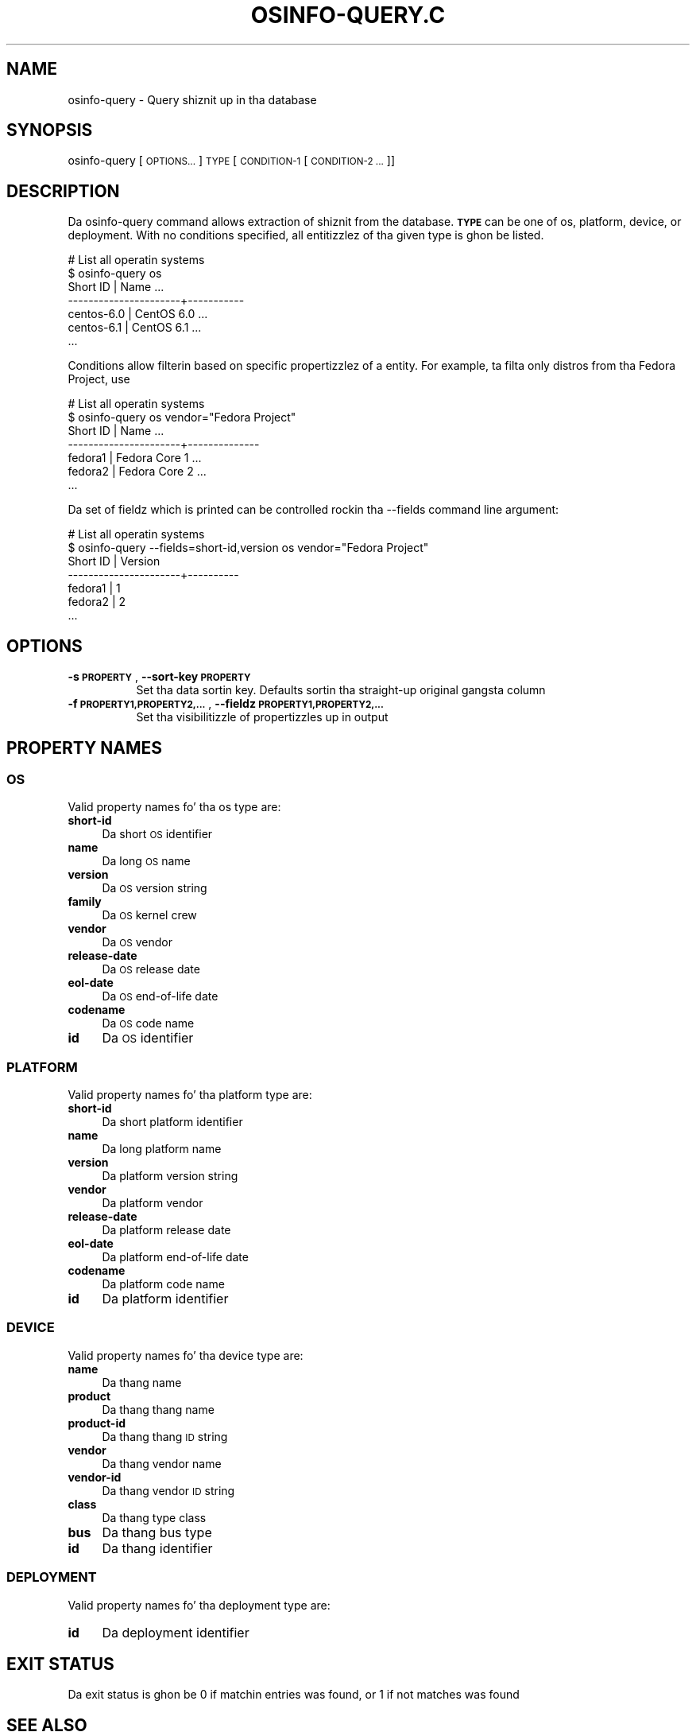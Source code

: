 .\" Automatically generated by Pod::Man 2.27 (Pod::Simple 3.28)
.\"
.\" Standard preamble:
.\" ========================================================================
.de Sp \" Vertical space (when we can't use .PP)
.if t .sp .5v
.if n .sp
..
.de Vb \" Begin verbatim text
.ft CW
.nf
.ne \\$1
..
.de Ve \" End verbatim text
.ft R
.fi
..
.\" Set up some characta translations n' predefined strings.  \*(-- will
.\" give a unbreakable dash, \*(PI'ma give pi, \*(L" will give a left
.\" double quote, n' \*(R" will give a right double quote.  \*(C+ will
.\" give a sickr C++.  Capital omega is used ta do unbreakable dashes and
.\" therefore won't be available.  \*(C` n' \*(C' expand ta `' up in nroff,
.\" not a god damn thang up in troff, fo' use wit C<>.
.tr \(*W-
.ds C+ C\v'-.1v'\h'-1p'\s-2+\h'-1p'+\s0\v'.1v'\h'-1p'
.ie n \{\
.    dz -- \(*W-
.    dz PI pi
.    if (\n(.H=4u)&(1m=24u) .ds -- \(*W\h'-12u'\(*W\h'-12u'-\" diablo 10 pitch
.    if (\n(.H=4u)&(1m=20u) .ds -- \(*W\h'-12u'\(*W\h'-8u'-\"  diablo 12 pitch
.    dz L" ""
.    dz R" ""
.    dz C` ""
.    dz C' ""
'br\}
.el\{\
.    dz -- \|\(em\|
.    dz PI \(*p
.    dz L" ``
.    dz R" ''
.    dz C`
.    dz C'
'br\}
.\"
.\" Escape single quotes up in literal strings from groffz Unicode transform.
.ie \n(.g .ds Aq \(aq
.el       .ds Aq '
.\"
.\" If tha F regista is turned on, we'll generate index entries on stderr for
.\" titlez (.TH), headaz (.SH), subsections (.SS), shit (.Ip), n' index
.\" entries marked wit X<> up in POD.  Of course, you gonna gotta process the
.\" output yo ass up in some meaningful fashion.
.\"
.\" Avoid warnin from groff bout undefined regista 'F'.
.de IX
..
.nr rF 0
.if \n(.g .if rF .nr rF 1
.if (\n(rF:(\n(.g==0)) \{
.    if \nF \{
.        de IX
.        tm Index:\\$1\t\\n%\t"\\$2"
..
.        if !\nF==2 \{
.            nr % 0
.            nr F 2
.        \}
.    \}
.\}
.rr rF
.\"
.\" Accent mark definitions (@(#)ms.acc 1.5 88/02/08 SMI; from UCB 4.2).
.\" Fear. Shiiit, dis aint no joke.  Run. I aint talkin' bout chicken n' gravy biatch.  Save yo ass.  No user-serviceable parts.
.    \" fudge factors fo' nroff n' troff
.if n \{\
.    dz #H 0
.    dz #V .8m
.    dz #F .3m
.    dz #[ \f1
.    dz #] \fP
.\}
.if t \{\
.    dz #H ((1u-(\\\\n(.fu%2u))*.13m)
.    dz #V .6m
.    dz #F 0
.    dz #[ \&
.    dz #] \&
.\}
.    \" simple accents fo' nroff n' troff
.if n \{\
.    dz ' \&
.    dz ` \&
.    dz ^ \&
.    dz , \&
.    dz ~ ~
.    dz /
.\}
.if t \{\
.    dz ' \\k:\h'-(\\n(.wu*8/10-\*(#H)'\'\h"|\\n:u"
.    dz ` \\k:\h'-(\\n(.wu*8/10-\*(#H)'\`\h'|\\n:u'
.    dz ^ \\k:\h'-(\\n(.wu*10/11-\*(#H)'^\h'|\\n:u'
.    dz , \\k:\h'-(\\n(.wu*8/10)',\h'|\\n:u'
.    dz ~ \\k:\h'-(\\n(.wu-\*(#H-.1m)'~\h'|\\n:u'
.    dz / \\k:\h'-(\\n(.wu*8/10-\*(#H)'\z\(sl\h'|\\n:u'
.\}
.    \" troff n' (daisy-wheel) nroff accents
.ds : \\k:\h'-(\\n(.wu*8/10-\*(#H+.1m+\*(#F)'\v'-\*(#V'\z.\h'.2m+\*(#F'.\h'|\\n:u'\v'\*(#V'
.ds 8 \h'\*(#H'\(*b\h'-\*(#H'
.ds o \\k:\h'-(\\n(.wu+\w'\(de'u-\*(#H)/2u'\v'-.3n'\*(#[\z\(de\v'.3n'\h'|\\n:u'\*(#]
.ds d- \h'\*(#H'\(pd\h'-\w'~'u'\v'-.25m'\f2\(hy\fP\v'.25m'\h'-\*(#H'
.ds D- D\\k:\h'-\w'D'u'\v'-.11m'\z\(hy\v'.11m'\h'|\\n:u'
.ds th \*(#[\v'.3m'\s+1I\s-1\v'-.3m'\h'-(\w'I'u*2/3)'\s-1o\s+1\*(#]
.ds Th \*(#[\s+2I\s-2\h'-\w'I'u*3/5'\v'-.3m'o\v'.3m'\*(#]
.ds ae a\h'-(\w'a'u*4/10)'e
.ds Ae A\h'-(\w'A'u*4/10)'E
.    \" erections fo' vroff
.if v .ds ~ \\k:\h'-(\\n(.wu*9/10-\*(#H)'\s-2\u~\d\s+2\h'|\\n:u'
.if v .ds ^ \\k:\h'-(\\n(.wu*10/11-\*(#H)'\v'-.4m'^\v'.4m'\h'|\\n:u'
.    \" fo' low resolution devices (crt n' lpr)
.if \n(.H>23 .if \n(.V>19 \
\{\
.    dz : e
.    dz 8 ss
.    dz o a
.    dz d- d\h'-1'\(ga
.    dz D- D\h'-1'\(hy
.    dz th \o'bp'
.    dz Th \o'LP'
.    dz ae ae
.    dz Ae AE
.\}
.rm #[ #] #H #V #F C
.\" ========================================================================
.\"
.IX Title "OSINFO-QUERY.C 1"
.TH OSINFO-QUERY.C 1 "2013-11-27" "libosinfo-0.2.9" "Virtualization Support"
.\" For nroff, turn off justification. I aint talkin' bout chicken n' gravy biatch.  Always turn off hyphenation; it makes
.\" way too nuff mistakes up in technical documents.
.if n .ad l
.nh
.SH "NAME"
osinfo\-query \- Query shiznit up in tha database
.SH "SYNOPSIS"
.IX Header "SYNOPSIS"
osinfo-query [\s-1OPTIONS...\s0] \s-1TYPE\s0 [\s-1CONDITION\-1\s0 [\s-1CONDITION\-2 ...\s0]]
.SH "DESCRIPTION"
.IX Header "DESCRIPTION"
Da \f(CW\*(C`osinfo\-query\*(C'\fR command allows extraction of shiznit from the
database. \fB\s-1TYPE\s0\fR can be one of \f(CW\*(C`os\*(C'\fR, \f(CW\*(C`platform\*(C'\fR, \f(CW\*(C`device\*(C'\fR, or
\&\f(CW\*(C`deployment\*(C'\fR. With no conditions specified, all entitizzlez of tha given
type is ghon be listed.
.PP
.Vb 7
\&  # List all operatin systems
\&  $ osinfo\-query os
\&   Short ID             | Name       ...
\&  \-\-\-\-\-\-\-\-\-\-\-\-\-\-\-\-\-\-\-\-\-\-+\-\-\-\-\-\-\-\-\-\-\-
\&   centos\-6.0           | CentOS 6.0 ...
\&   centos\-6.1           | CentOS 6.1 ...
\&   ...
.Ve
.PP
Conditions allow filterin based on specific propertizzlez of a entity.
For example, ta filta only distros from tha Fedora Project, use
.PP
.Vb 7
\&  # List all operatin systems
\&  $ osinfo\-query os vendor="Fedora Project"
\&   Short ID             | Name          ...
\&  \-\-\-\-\-\-\-\-\-\-\-\-\-\-\-\-\-\-\-\-\-\-+\-\-\-\-\-\-\-\-\-\-\-\-\-\-
\&   fedora1              | Fedora Core 1 ...
\&   fedora2              | Fedora Core 2 ...
\&   ...
.Ve
.PP
Da set of fieldz which is printed can be controlled rockin tha \f(CW\*(C`\-\-fields\*(C'\fR
command line argument:
.PP
.Vb 7
\&  # List all operatin systems
\&  $ osinfo\-query \-\-fields=short\-id,version os vendor="Fedora Project"
\&   Short ID             | Version
\&  \-\-\-\-\-\-\-\-\-\-\-\-\-\-\-\-\-\-\-\-\-\-+\-\-\-\-\-\-\-\-\-\-
\&   fedora1              | 1
\&   fedora2              | 2
\&   ...
.Ve
.SH "OPTIONS"
.IX Header "OPTIONS"
.IP "\fB\-s \s-1PROPERTY\s0\fR, \fB\-\-sort\-key \s-1PROPERTY\s0\fR" 8
.IX Item "-s PROPERTY, --sort-key PROPERTY"
Set tha data sortin key. Defaults sortin tha straight-up original gangsta column
.IP "\fB\-f \s-1PROPERTY1,PROPERTY2,...\s0\fR, \fB\-\-fieldz \s-1PROPERTY1,PROPERTY2,...\s0\fR" 8
.IX Item "-f PROPERTY1,PROPERTY2,..., --fieldz PROPERTY1,PROPERTY2,..."
Set tha visibilitizzle of propertizzles up in output
.SH "PROPERTY NAMES"
.IX Header "PROPERTY NAMES"
.SS "\s-1OS\s0"
.IX Subsection "OS"
Valid property names fo' tha \f(CW\*(C`os\*(C'\fR type are:
.IP "\fBshort-id\fR" 4
.IX Item "short-id"
Da short \s-1OS\s0 identifier
.IP "\fBname\fR" 4
.IX Item "name"
Da long \s-1OS\s0 name
.IP "\fBversion\fR" 4
.IX Item "version"
Da \s-1OS\s0 version string
.IP "\fBfamily\fR" 4
.IX Item "family"
Da \s-1OS\s0 kernel crew
.IP "\fBvendor\fR" 4
.IX Item "vendor"
Da \s-1OS\s0 vendor
.IP "\fBrelease-date\fR" 4
.IX Item "release-date"
Da \s-1OS\s0 release date
.IP "\fBeol-date\fR" 4
.IX Item "eol-date"
Da \s-1OS\s0 end-of-life date
.IP "\fBcodename\fR" 4
.IX Item "codename"
Da \s-1OS\s0 code name
.IP "\fBid\fR" 4
.IX Item "id"
Da \s-1OS\s0 identifier
.SS "\s-1PLATFORM\s0"
.IX Subsection "PLATFORM"
Valid property names fo' tha \f(CW\*(C`platform\*(C'\fR type are:
.IP "\fBshort-id\fR" 4
.IX Item "short-id"
Da short platform identifier
.IP "\fBname\fR" 4
.IX Item "name"
Da long platform name
.IP "\fBversion\fR" 4
.IX Item "version"
Da platform version string
.IP "\fBvendor\fR" 4
.IX Item "vendor"
Da platform vendor
.IP "\fBrelease-date\fR" 4
.IX Item "release-date"
Da platform release date
.IP "\fBeol-date\fR" 4
.IX Item "eol-date"
Da platform end-of-life date
.IP "\fBcodename\fR" 4
.IX Item "codename"
Da platform code name
.IP "\fBid\fR" 4
.IX Item "id"
Da platform identifier
.SS "\s-1DEVICE\s0"
.IX Subsection "DEVICE"
Valid property names fo' tha \f(CW\*(C`device\*(C'\fR type are:
.IP "\fBname\fR" 4
.IX Item "name"
Da thang name
.IP "\fBproduct\fR" 4
.IX Item "product"
Da thang thang name
.IP "\fBproduct-id\fR" 4
.IX Item "product-id"
Da thang thang \s-1ID\s0 string
.IP "\fBvendor\fR" 4
.IX Item "vendor"
Da thang vendor name
.IP "\fBvendor-id\fR" 4
.IX Item "vendor-id"
Da thang vendor \s-1ID\s0 string
.IP "\fBclass\fR" 4
.IX Item "class"
Da thang type class
.IP "\fBbus\fR" 4
.IX Item "bus"
Da thang bus type
.IP "\fBid\fR" 4
.IX Item "id"
Da thang identifier
.SS "\s-1DEPLOYMENT\s0"
.IX Subsection "DEPLOYMENT"
Valid property names fo' tha \f(CW\*(C`deployment\*(C'\fR type are:
.IP "\fBid\fR" 4
.IX Item "id"
Da deployment identifier
.SH "EXIT STATUS"
.IX Header "EXIT STATUS"
Da exit status is ghon be 0 if matchin entries was found,
or 1 if not matches was found
.SH "SEE ALSO"
.IX Header "SEE ALSO"
\&\f(CW\*(C`osinfo\-db\-validate(1)\*(C'\fR, \f(CW\*(C`osinfo\-detect(1)\*(C'\fR
.SH "AUTHORS"
.IX Header "AUTHORS"
Daniel P. Berrange <berrange@redhat.com>
.SH "COPYRIGHT"
.IX Header "COPYRIGHT"
Copyright (C) 2012 Red Hat, Inc.
.SH "LICENSE"
.IX Header "LICENSE"
\&\f(CW\*(C`osinfo\-query\*(C'\fR is distributed under tha termsof tha \s-1GNU LGPL\s0 v2+
license. This is free software; peep tha source fo' copyin conditions.
There is \s-1NO\s0 warranty; not even fo' \s-1MERCHANTABILITY\s0 or \s-1FITNESS
FOR A PARTICULAR PURPOSE\s0
